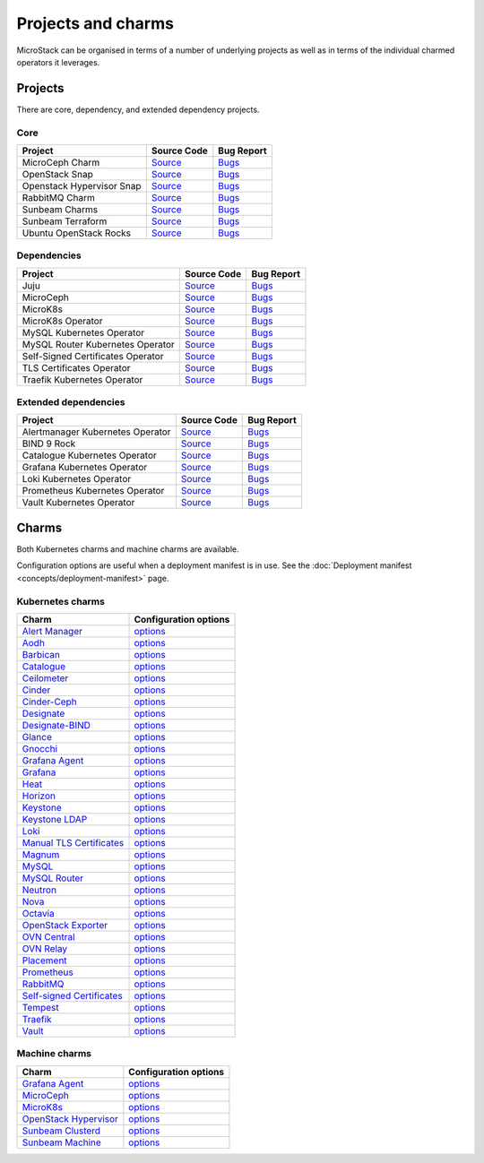 Projects and charms
===================

MicroStack can be organised in terms of a number of underlying projects
as well as in terms of the individual charmed operators it leverages.

Projects
--------

There are core, dependency, and extended dependency projects.

Core
~~~~

.. list-table::
  :class: names
  :header-rows: 1

  * - Project
    - Source Code
    - Bug Report
  * - MicroCeph Charm
    - `Source <https://github.com/canonical/charm-microceph/>`__
    - `Bugs <https://bugs.launchpad.net/charm-microceph/>`__
  * - OpenStack Snap
    - `Source <https://github.com/canonical/snap-openstack.git>`__
    - `Bugs <https://bugs.launchpad.net/charm-rabbitmq-k8s>`__
  * - Openstack Hypervisor Snap
    - `Source <https://github.com/canonical/snap-openstack-hypervisor.git>`__
    - `Bugs <https://bugs.launchpad.net/snap-openstack-hypervisor>`__
  * - RabbitMQ Charm
    - `Source <https://github.com/openstack-charmers/charm-rabbitmq-k8s.git>`__
    - `Bugs <https://bugs.launchpad.net/charm-rabbitmq-k8s>`__
  * - Sunbeam Charms
    - `Source <https://opendev.org/openstack/sunbeam-charms.git>`__
    - `Bugs <https://bugs.launchpad.net/sunbeam-charms>`__
  * - Sunbeam Terraform
    - `Source <https://github.com/canonical/sunbeam-terraform.git>`__
    - `Bugs <https://launchpad.net/sunbeam-terraform>`__
  * - Ubuntu OpenStack Rocks
    - `Source <https://github.com/canonical/ubuntu-openstack-rocks.git>`__
    - `Bugs <https://launchpad.net/ubuntu-openstack-rocks>`__

Dependencies
~~~~~~~~~~~~

.. list-table::
  :class: names
  :header-rows: 1

  * - Project
    - Source Code
    - Bug Report
  * - Juju
    - `Source <https://github.com/juju/juju.git>`__
    - `Bugs <https://bugs.launchpad.net/juju>`__
  * - MicroCeph
    - `Source <https://github.com/canonical/microceph.git>`__
    - `Bugs <https://github.com/canonical/microceph/issues>`__
  * - MicroK8s
    - `Source <https://github.com/canonical/microk8s.git>`__
    - `Bugs <https://github.com/canonical/microk8s/issues>`__
  * - MicroK8s Operator
    - `Source <https://github.com/canonical/charm-microk8s/tree/legacy>`__
    - `Bugs <https://github.com/canonical/charm-microk8s/issues>`__
  * - MySQL Kubernetes Operator
    - `Source <https://github.com/canonical/mysql-k8s-operator.git>`__
    - `Bugs <https://github.com/canonical/mysql-k8s-operator/issues>`__
  * - MySQL Router Kubernetes Operator
    - `Source <https://github.com/canonical/mysql-router-k8s-operator>`__
    - `Bugs <https://github.com/canonical/mysql-router-k8s-operator/issues>`__
  * - Self-Signed Certificates Operator
    - `Source <https://github.com/canonical/self-signed-certificates-operator>`__
    - `Bugs <https://github.com/canonical/self-signed-certificates-operator/issues>`__
  * - TLS Certificates Operator
    - `Source <https://github.com/canonical/tls-certificates-operator>`__
    - `Bugs <https://github.com/canonical/tls-certificates-operator/issues>`__
  * - Traefik Kubernetes Operator
    - `Source <https://github.com/canonical/traefik-k8s-operator>`__
    - `Bugs <https://github.com/canonical/traefik-k8s-operator/issues>`__


Extended dependencies
~~~~~~~~~~~~~~~~~~~~~

.. list-table::
  :class: names
  :header-rows: 1

  * - Project
    - Source Code
    - Bug Report
  * - Alertmanager Kubernetes Operator
    - `Source <https://github.com/canonical/alertmanager-k8s-operator.git>`__
    - `Bugs <https://github.com/canonical/alertmanager-k8s-operator/issues>`__
  * - BIND 9 Rock
    - `Source <https://git.launchpad.net/~ubuntu-docker-images/ubuntu-docker-images/+git/bind9>`__
    - `Bugs <https://bugs.launchpad.net/ubuntu-docker-images/+oci/bind9/+bugs>`__
  * - Catalogue Kubernetes Operator
    - `Source <https://github.com/canonical/catalogue-k8s-operator.git>`__
    - `Bugs <https://github.com/canonical/catalogue-k8s-operator/issues>`__
  * - Grafana Kubernetes Operator
    - `Source <https://github.com/canonical/grafana-k8s-operator.git>`__
    - `Bugs <https://github.com/canonical/grafana-k8s-operator/issues>`__
  * - Loki Kubernetes Operator
    - `Source <https://github.com/canonical/loki-k8s-operator.git>`__
    - `Bugs <https://github.com/canonical/loki-k8s-operator/issues>`__
  * - Prometheus Kubernetes Operator
    - `Source <https://github.com/canonical/prometheus-k8s-operator.git>`__
    - `Bugs <https://github.com/canonical/prometheus-k8s-operator/issues>`__
  * - Vault Kubernetes Operator
    - `Source <https://github.com/canonical/vault-k8s-operator.git>`__
    - `Bugs <https://github.com/canonical/vault-k8s-operator/issues>`__


Charms
------

Both Kubernetes charms and machine charms are available.

Configuration options are useful when a deployment manifest is in use.
See the :doc:`Deployment manifest <concepts/deployment-manifest>` page.

Kubernetes charms
~~~~~~~~~~~~~~~~~

.. list-table::
  :header-rows: 1

  * - Charm
    - Configuration options
  * - `Alert Manager <https://charmhub.io/alertmanager-k8s>`__
    - `options <https://charmhub.io/alertmanager-k8s/configurations>`__
  * - `Aodh <https://charmhub.io/aodh-k8s>`__
    - `options <https://charmhub.io/aodh-k8s/configurations>`__
  * - `Barbican <https://charmhub.io/barbican-k8s>`__
    - `options <https://charmhub.io/barbican-k8s/configurations>`__
  * - `Catalogue <https://charmhub.io/catalogue-k8s>`__
    - `options <https://charmhub.io/catalogue-k8s/configurations>`__
  * - `Ceilometer <https://charmhub.io/ceilometer-k8s>`__
    - `options <https://charmhub.io/ceilometer-k8s/configurations>`__
  * - `Cinder <https://charmhub.io/cinder-k8s>`__
    - `options <https://charmhub.io/cinder-k8s/configurations>`__
  * - `Cinder-Ceph <https://charmhub.io/cinder-ceph-k8s>`__
    - `options <https://charmhub.io/cinder-ceph-k8s/configurations>`__
  * - `Designate <https://charmhub.io/designate-k8s>`__
    - `options <https://charmhub.io/designate-k8s/configurations>`__
  * - `Designate-BIND <https://charmhub.io/designate-bind-k8s>`__
    - `options <https://charmhub.io/designate-bind-k8s/configurations>`__
  * - `Glance <https://charmhub.io/glance-k8s>`__
    - `options <https://charmhub.io/glance-k8s/configurations>`__
  * - `Gnocchi <https://charmhub.io/gnocchi-k8s>`__
    - `options <https://charmhub.io/gnocchi-k8s/configurations>`__
  * - `Grafana Agent <https://charmhub.io/grafana-agent-k8s>`__
    - `options <https://charmhub.io/grafana-agent-k8s/configurations>`__
  * - `Grafana <https://charmhub.io/grafana-k8s>`__
    - `options <https://charmhub.io/grafana-k8s/configurations>`__
  * - `Heat <https://charmhub.io/heat-k8s>`__
    - `options <https://charmhub.io/heat-k8s/configurations>`__
  * - `Horizon <https://charmhub.io/horizon-k8s>`__
    - `options <https://charmhub.io/horizon-k8s/configurations>`__
  * - `Keystone <https://charmhub.io/keystone-k8s>`__
    - `options <https://charmhub.io/keystone-k8s/configurations>`__
  * - `Keystone LDAP <https://charmhub.io/keystone-ldap-k8s>`__
    - `options <https://charmhub.io/keystone-ldap-k8s/configurations>`__
  * - `Loki <https://charmhub.io/loki-k8s>`__
    - `options <https://charmhub.io/loki-k8s/configurations>`__
  * - `Manual TLS Certificates <https://charmhub.io/manual-tls-certificates>`__
    - `options <https://charmhub.io/manual-tls-certificates/configurations>`__
  * - `Magnum <https://charmhub.io/magnum-k8s>`__
    - `options <https://charmhub.io/magnum-k8s/configurations>`__
  * - `MySQL <https://charmhub.io/mysql-k8s>`__
    - `options <https://charmhub.io/mysql-k8s/configurations>`__
  * - `MySQL Router <https://charmhub.io/mysql-router-k8s>`__
    - `options <https://charmhub.io/mysql-router-k8s/configurations>`__
  * - `Neutron <https://charmhub.io/neutron-k8s>`__
    - `options <https://charmhub.io/neutron-k8s/configurations>`__
  * - `Nova <https://charmhub.io/nova-k8s>`__
    - `options <https://charmhub.io/nova-k8s/configurations>`__
  * - `Octavia <https://charmhub.io/octavia-k8s>`__
    - `options <https://charmhub.io/octavia-k8s/configurations>`__
  * - `OpenStack Exporter <https://charmhub.io/openstack-exporter-k8s>`__
    - `options <https://charmhub.io/openstack-exporter-k8s/configurations>`__
  * - `OVN Central <https://charmhub.io/ovn-central-k8s>`__
    - `options <https://charmhub.io/ovn-central-k8s/configurations>`__
  * - `OVN Relay <https://charmhub.io/ovn-relay-k8s>`__
    - `options <https://charmhub.io/ovn-relay-k8s/configurations>`__
  * - `Placement <https://charmhub.io/placement-k8s>`__
    - `options <https://charmhub.io/placement-k8s/configurations>`__
  * - `Prometheus <https://charmhub.io/prometheus-k8s>`__
    - `options <https://charmhub.io/prometheus-k8s/configurations>`__
  * - `RabbitMQ <https://charmhub.io/rabbitmq-k8s>`__
    - `options <https://charmhub.io/rabbitmq-k8s/configurations>`__
  * - `Self-signed Certificates <https://charmhub.io/self-signed-certificates>`__
    - `options <https://charmhub.io/self-signed-certificates/configurations>`__
  * - `Tempest <https://charmhub.io/tempest-k8s>`__
    - `options <https://charmhub.io/tempest-k8s/configurations>`__
  * - `Traefik <https://charmhub.io/traefik-k8s>`__
    - `options <https://charmhub.io/traefik-k8s/configurations>`__
  * - `Vault <https://charmhub.io/vault-k8s>`__
    - `options <https://charmhub.io/vault-k8s/configurations>`__

Machine charms
~~~~~~~~~~~~~~

.. list-table::
  :header-rows: 1

  * - Charm
    - Configuration options
  * - `Grafana Agent <https://charmhub.io/grafana-agent>`__
    - `options <https://charmhub.io/grafana-agent/configurations>`__
  * - `MicroCeph <https://charmhub.io/microceph>`__
    - `options <https://charmhub.io/microceph/configurations>`__
  * - `MicroK8s <https://charmhub.io/microk8s>`__
    - `options <https://charmhub.io/microk8s/configurations>`__
  * - `OpenStack Hypervisor <https://charmhub.io/openstack-hypervisor>`__
    - `options <https://charmhub.io/openstack-hypervisor>`__
  * - `Sunbeam Clusterd <https://charmhub.io/sunbeam-clusterd>`__
    - `options <https://charmhub.io/sunbeam-clusterd>`__
  * - `Sunbeam Machine <https://charmhub.io/sunbeam-machine>`__
    - `options <https://charmhub.io/sunbeam-machine/>`__
